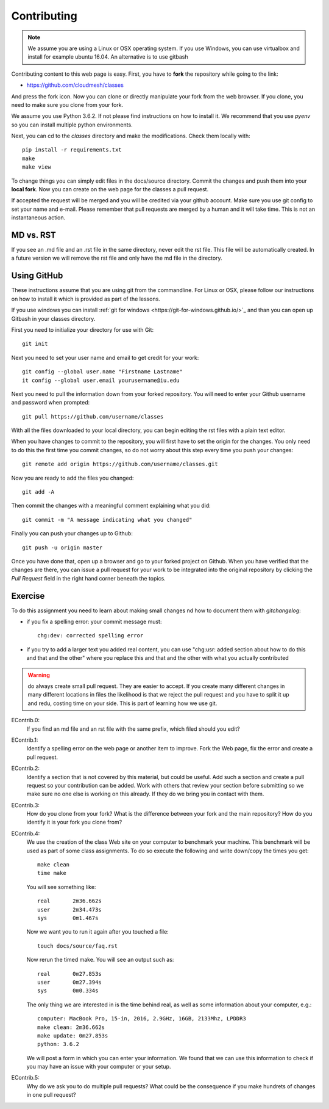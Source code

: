 Contributing
============

.. note:: We assume you are using a Linux or OSX operating system. If
          you use Windows, you can use virtualbox and install for
          example ubuntu 16.04. An alternative is to use gitbash
   
Contributing content to this web page is easy. First, you have to **fork**
the repository while going to the link:

* https://github.com/cloudmesh/classes

And press the fork icon. Now you can clone or directly manipulate your
fork from the web browser. If you clone, you need to make sure you
clone from your fork.

We assume you use Python 3.6.2. If not please find instructions on how
to install it. We recommend that you use `pyenv` so you can install
multiple python environments.

Next, you can cd to the `classes` directory and make the
modifications. Check them locally with::

  pip install -r requirements.txt
  make
  make view

To change things you can simply edit files in the docs/source
directory. Commit the changes and push them into your **local fork**. Now
you can create on the web page for the classes a pull request.

If accepted the request will be merged and you will be credited via
your github account. Make sure you use git config to set your name and
e-mail. Please remember that pull requests are merged by a human and
it will take time. This is not an instantaneous action.

MD vs. RST
----------

If you see an .md file and an .rst file in the same directory, never
edit the rst file. This file will be automatically created. In a
future version we will remove the rst file and only have the md file
in the directory. 

.. _e-contrib:

Using GitHub
------------

These instructions assume that you are using git from the
commandline. For Linux or OSX, please follow our instructions on how
to install it which is provided as part of the lessons.

If you use windows you can install
:ref:`git for windows <https://git-for-windows.github.io/>`_ and than
you can open up Gitbash in your classes directory.

First you need to initialize your directory for use with Git::
  
	git init

Next you need to set your user name and email to get credit for your
work::

	git config --global user.name "Firstname Lastname"
	it config --global user.email yourusername@iu.edu

Next you need to pull the information down from your forked repository.
You will need to enter your Github username and password when
prompted::
  
	git pull https://github.com/username/classes

With all the files downloaded to your local directory, you can begin editing
the rst files with a plain text editor.

When you have changes to commit to the repository, you will first have to set
the origin for the changes. You only need to do this the first time you commit
changes, so do not worry about this step every time you push your
changes::

	git remote add origin https://github.com/username/classes.git

Now you are ready to add the files you changed::
  
	git add -A

Then commit the changes with a meaningful comment explaining what you
did::
  
	git commit -m "A message indicating what you changed"

Finally you can push your changes up to Github::

	git push -u origin master
	
Once you have done that, open up a browser and go to your forked project on Github.
When you have verified that the changes are there, you can issue a pull request for
your work to be integrated into the original repository by clicking the *Pull Request*
field in the right hand corner beneath the topics.

Exercise
--------

To do this assignment you need to learn about making small changes nd
how to document them with `gitchangelog`: 

* if you fix a spelling error: your commit message must::
    
    chg:dev: corrected spelling error
  
* if you try to add a larger text you added real content, you can use
  "chg:usr: added section about how to do this and that and the other"
  where you replace this and that and the other with what you actually
  contributed

.. warning:: do always create small pull request. They are easier to
             accept. If you create many different changes in many
             different locations in files the likelihood is that we
             reject the pull request and you have to split it up and
             redu, costing time on your side. This is part of learning
             how we use git.

EContrib.0:
   If you find an md file and an rst file with the same prefix, which
   filed should you edit?
   
EContrib.1:
   Identify a spelling error on the web page or another item
   to improve. Fork the Web page, fix the error and create a pull request.

EContrib.2:
   Identify a section that is not covered by this material, but could
   be useful. Add such a section and create a pull request so your
   contribution can be added. Work with others that review your
   section before submitting so we make sure no one else is working on
   this already. If they do we bring you in contact with them.

EContrib.3:
   How do you clone from your fork? What is the difference between
   your fork and the main repository? How do you identify it is your
   fork you clone from?

EContrib.4:
   We use the creation of the class Web site on your computer to
   benchmark your machine. This benchmark will be used as part of some
   class assignments. To do so execute the following and write
   down/copy the times you get::

     make clean
     time make

   You will see something like::

     real	2m36.662s
     user	2m34.473s
     sys	0m1.467s

   Now we want you to run it again after you touched a file::

     touch docs/source/faq.rst

   Now rerun the timed make. You will see an output such as::

     real	0m27.853s
     user	0m27.394s
     sys	0m0.334s

   The only thing we are interested in is the time behind real, as
   well as some information about your computer, e.g.::

     computer: MacBook Pro, 15-in, 2016, 2.9GHz, 16GB, 2133Mhz, LPDDR3
     make clean: 2m36.662s
     make update: 0m27.853s
     python: 3.6.2

   We will post a form in which you can enter your information. We
   found that we can use this information to check if you may have an
   issue with your computer or your setup.

EContrib.5:
   Why do we ask you to do multiple pull requests? What could be the
   consequence if you make hundrets of changes in one pull request?

   
   
